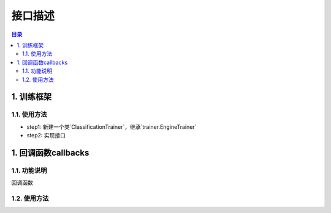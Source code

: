 ************************************************
接口描述
************************************************

.. contents:: 目录

1. 训练框架
======================================
.. image:: basetrainer.png
   :width: 800

1.1. 使用方法
--------------------------------------

- step1: 新建一个类`ClassificationTrainer`，继承`trainer.EngineTrainer`
- step2: 实现接口

1. 回调函数callbacks
======================================
1.1. 功能说明
--------------------------------------
回调函数

.. image:: basetrainer.png
   :width: 800

1.2. 使用方法
--------------------------------------

